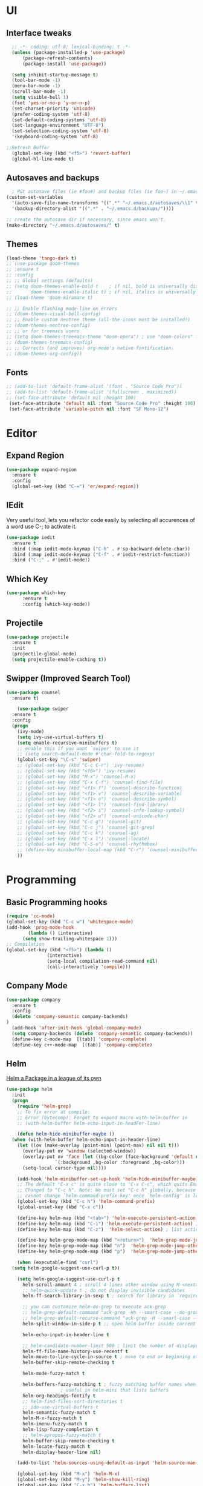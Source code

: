 * UI
** Interface tweaks
#+begin_src emacs-lisp
    ;; -*- coding: utf-8; lexical-binding: t -*-
    (unless (package-installed-p 'use-package)
	    (package-refresh-contents)
	    (package-install 'use-package))

    (setq inhibit-startup-message t)
    (tool-bar-mode -1)
    (menu-bar-mode -1)
    (scroll-bar-mode -1)
    (setq visible-bell 1)
    (fset 'yes-or-no-p 'y-or-n-p)
    (set-charset-priority 'unicode)
    (prefer-coding-system 'utf-8)
    (set-default-coding-systems 'utf-8)
    (set-language-environment "UTF-8")
    (set-selection-coding-system 'utf-8)
    '(keyboard-coding-system 'utf-8)

  ;;Refresh Buffer
    (global-set-key (kbd "<f5>") 'revert-buffer)
    (global-hl-line-mode t)
  #+end_src
** Autosaves and backups
#+begin_src emacs-lisp
  ; Put autosave files (ie #foo#) and backup files (ie foo~) in ~/.emacs.d/.
(custom-set-variables
  '(auto-save-file-name-transforms '((".*" "~/.emacs.d/autosaves/\\1" t)))
  '(backup-directory-alist '((".*" . "~/.emacs.d/backups/"))))

;; create the autosave dir if necessary, since emacs won't.
(make-directory "~/.emacs.d/autosaves/" t)

#+end_src
** Themes
#+begin_src emacs-lisp
  (load-theme 'tango-dark t)
  ;; (use-package doom-themes
  ;; :ensure t
  ;; :config
  ;; ;; Global settings (defaults)
  ;; (setq doom-themes-enable-bold t    ; if nil, bold is universally disabled
  ;;       doom-themes-enable-italic t) ; if nil, italics is universally disabled
  ;; (load-theme 'doom-miramare t)

  ;; ;; Enable flashing mode-line on errors
  ;; (doom-themes-visual-bell-config)
  ;; ;; Enable custom neotree theme (all-the-icons must be installed!)
  ;; (doom-themes-neotree-config)
  ;; ;; or for treemacs users
  ;; (setq doom-themes-treemacs-theme "doom-opera") ; use "doom-colors" for less minimal icon theme
  ;; (doom-themes-treemacs-config)
  ;; ;; Corrects (and improves) org-mode's native fontification.
  ;; (doom-themes-org-config))
#+end_src

** Fonts
#+BEGIN_SRC emacs-lisp
 ;; (add-to-list 'default-frame-alist '(font . "Source Code Pro"))
 ;; (add-to-list 'default-frame-alist '(fullscreen . maximized))
 ;; (set-face-attribute 'default nil :height 100)
  (set-face-attribute 'default nil :font "Source Code Pro" :height 100)
  (set-face-attribute 'variable-pitch nil :font "SF Mono-12")
#+END_SRC


* Editor
** Expand Region
#+begin_src emacs-lisp
  (use-package expand-region
    :ensure t
    :config
    (global-set-key (kbd "C-=") 'er/expand-region))
#+end_src
** IEdit
Very useful tool, lets you refactor code easily by selecting all accurences of a word
use C-; to activate it.
#+begin_src emacs-lisp
  (use-package iedit
    :ensure t
    :bind (:map iedit-mode-keymap ("C-h" . #'sp-backward-delete-char))
    :bind (:map iedit-mode-keymap ("C-f" . #'iedit-restrict-function))
    :bind ("C-;" . #'iedit-mode))
#+end_src
** Which Key
#+begin_src emacs-lisp
(use-package which-key
      :ensure t
      :config (which-key-mode))
#+end_src

** Projectile
#+BEGIN_SRC emacs-lisp
  (use-package projectile
    :ensure t
    :init
    (projectile-global-mode)
    (setq projectile-enable-caching t))
#+END_SRC
** Swipper (Improved Search Tool)
#+begin_src emacs-lisp
  (use-package counsel
	:ensure t)

      (use-package swiper
	:ensure t
	:config
	(progn
	  (ivy-mode)
	  (setq ivy-use-virtual-buffers t)
	  (setq enable-recursive-minibuffers t)
	  ;; enable this if you want `swiper' to use it
	  ;; (setq search-default-mode #'char-fold-to-regexp)
	  (global-set-key "\C-s" 'swiper)
	  ;; (global-set-key (kbd "C-c C-r") 'ivy-resume)
	  ;; (global-set-key (kbd "<f6>") 'ivy-resume)
	  ;; (global-set-key (kbd "M-x") 'counsel-M-x)
	  ;; (global-set-key (kbd "C-x C-f") 'counsel-find-file)
	  ;; (global-set-key (kbd "<f1> f") 'counsel-describe-function)
	  ;; (global-set-key (kbd "<f1> v") 'counsel-describe-variable)
	  ;; (global-set-key (kbd "<f1> o") 'counsel-describe-symbol)
	  ;; (global-set-key (kbd "<f1> l") 'counsel-find-library)
	  ;; (global-set-key (kbd "<f2> i") 'counsel-info-lookup-symbol)
	  ;; (global-set-key (kbd "<f2> u") 'counsel-unicode-char)
	  ;; (global-set-key (kbd "C-c g") 'counsel-git)
	  ;; (global-set-key (kbd "C-c j") 'counsel-git-grep)
	  ;; (global-set-key (kbd "C-c k") 'counsel-ag)
	  ;; (global-set-key (kbd "C-x l") 'counsel-locate)
	  ;; (global-set-key (kbd "C-S-o") 'counsel-rhythmbox)
	  ;; (define-key minibuffer-local-map (kbd "C-r") 'counsel-minibuffer-history)
	  ))
#+end_src


* Programming
** Basic Programming hooks
#+BEGIN_SRC emacs-lisp
  (require 'cc-mode)
  (global-set-key (kbd "C-c w") 'whitespace-mode)
  (add-hook 'prog-mode-hook
	      (lambda () (interactive)
		(setq show-trailing-whitespace 1)))
  ;; Compilation
  (global-set-key (kbd "<f5>") (lambda ()
				 (interactive)
				 (setq-local compilation-read-command nil)
				 (call-interactively 'compile)))
#+END_SRC
** Company Mode
#+BEGIN_SRC emacs-lisp
  (use-package company
    :ensure t
    :config
    (delete 'company-semantic company-backends)
  )
    (add-hook 'after-init-hook 'global-company-mode)
    (setq company-backends (delete 'company-semantic company-backends))
    (define-key c-mode-map  [(tab)] 'company-complete)
    (define-key c++-mode-map  [(tab)] 'company-complete)
#+END_SRC

** Helm
[[https://tuhdo.github.io/helm-intro.html][Helm a Package in a league of its own]]
#+BEGIN_SRC emacs-lisp
  (use-package helm
    :init
    (progn
      (require 'helm-grep)
      ;; To fix error at compile:
      ;; Error (bytecomp): Forgot to expand macro with-helm-buffer in
      ;; (with-helm-buffer helm-echo-input-in-headFer-line)

      (defun helm-hide-minibuffer-maybe ()
	(when (with-helm-buffer helm-echo-input-in-header-line)
	  (let ((ov (make-overlay (point-min) (point-max) nil nil t)))
	    (overlay-put ov 'window (selected-window))
	    (overlay-put ov 'face (let ((bg-color (face-background 'default nil)))
				    `(:background ,bg-color :foreground ,bg-color)))
	    (setq-local cursor-type nil))))

      (add-hook 'helm-minibuffer-set-up-hook 'helm-hide-minibuffer-maybe)
      ;; The default "C-x c" is quite close to "C-x C-c", which quits Emacs.
      ;; Changed to "C-c h". Note: We must set "C-c h" globally, because we
      ;; cannot change `helm-command-prefix-key' once `helm-config' is loaded.
      (global-set-key (kbd "C-c h") 'helm-command-prefix)
      (global-unset-key (kbd "C-x c"))

      (define-key helm-map (kbd "<tab>") 'helm-execute-persistent-action) ; rebihnd tab to do persistent action
      (define-key helm-map (kbd "C-i") 'helm-execute-persistent-action) ; make TAB works in terminal
      (define-key helm-map (kbd "C-z")  'helm-select-action) ; list actions using C-z

      (define-key helm-grep-mode-map (kbd "<return>")  'helm-grep-mode-jump-other-window)
      (define-key helm-grep-mode-map (kbd "n")  'helm-grep-mode-jump-other-window-forward)
      (define-key helm-grep-mode-map (kbd "p")  'helm-grep-mode-jump-other-window-backward)

      (when (executable-find "curl")
	(setq helm-google-suggest-use-curl-p t))

      (setq helm-google-suggest-use-curl-p t
	    helm-scroll-amount 4 ; scroll 4 lines other window using M-<next>/M-<prior>
	    ;; helm-quick-update t ; do not display invisible candidates
	    helm-ff-search-library-in-sexp t ; search for library in `require' and `declare-function' sexp.

	    ;; you can customize helm-do-grep to execute ack-grep
	    ;; helm-grep-default-command "ack-grep -Hn --smart-case --no-group --no-color %e %p %f"
	    ;; helm-grep-default-recurse-command "ack-grep -H --smart-case --no-group --no-color %e %p %f"
	    helm-split-window-in-side-p t ;; open helm buffer inside current window, not occupy whole other window

	    helm-echo-input-in-header-line t

	    ;; helm-candidate-number-limit 500 ; limit the number of displayed canidates
	    helm-ff-file-name-history-use-recentf t
	    helm-move-to-line-cycle-in-source t ; move to end or beginning of source when reaching top or bottom of source.
	    helm-buffer-skip-remote-checking t

	    helm-mode-fuzzy-match t

	    helm-buffers-fuzzy-matching t ; fuzzy matching buffer names when non-nil
					  ; useful in helm-mini that lists buffers
	    helm-org-headings-fontify t
	    ;; helm-find-files-sort-directories t
	    ;; ido-use-virtual-buffers t
	    helm-semantic-fuzzy-match t
	    helm-M-x-fuzzy-match t
	    helm-imenu-fuzzy-match t
	    helm-lisp-fuzzy-completion t
	    ;; helm-apropos-fuzzy-match t
	    helm-buffer-skip-remote-checking t
	    helm-locate-fuzzy-match t
	    helm-display-header-line nil)

      (add-to-list 'helm-sources-using-default-as-input 'helm-source-man-pages)

      (global-set-key (kbd "M-x") 'helm-M-x)
      (global-set-key (kbd "M-y") 'helm-show-kill-ring)
      (global-set-key (kbd "C-x b") 'helm-buffers-list)
      (global-set-key (kbd "C-x C-f") 'helm-find-files)
      (global-set-key (kbd "C-c r") 'helm-recentf)
      (global-set-key (kbd "C-h SPC") 'helm-all-mark-rings)
      (global-set-key (kbd "C-c h o") 'helm-occur)
      (global-set-key (kbd "C-c h o") 'helm-occur)

      (global-set-key (kbd "C-c h w") 'helm-wikipedia-suggest)
      (global-set-key (kbd "C-c h g") 'helm-google-suggest)

      (global-set-key (kbd "C-c h x") 'helm-register)
      ;; (global-set-key (kbd "C-x r j") 'jump-to-register)

      (define-key 'help-command (kbd "C-f") 'helm-apropos)
      (define-key 'help-command (kbd "r") 'helm-info-emacs)
      (define-key 'help-command (kbd "C-l") 'helm-locate-library)

      ;; use helm to list eshell history
      (add-hook 'eshell-mode-hook
		#'(lambda ()
		    (define-key eshell-mode-map (kbd "M-l")  'helm-eshell-history)))

  ;;; Save current position to mark ring
      (add-hook 'helm-goto-line-before-hook 'helm-save-current-pos-to-mark-ring)

      ;; show minibuffer history with Helm
      (define-key minibuffer-local-map (kbd "M-p") 'helm-minibuffer-history)
      (define-key minibuffer-local-map (kbd "M-n") 'helm-minibuffer-history)

      (define-key global-map [remap find-tag] 'helm-etags-select)

      (define-key global-map [remap list-buffers] 'helm-buffers-list)

      ;;;;;;;;;;;;;;;;;;;;;;;;;;;;;;;;;;;;;;;;
      ;; PACKAGE: helm-swoop                ;;
      ;;;;;;;;;;;;;;;;;;;;;;;;;;;;;;;;;;;;;;;;
      ;; Locate the helm-swoop folder to your path
      (use-package helm-swoop
	:bind (("C-c h o" . helm-swoop)
	       ("C-c s" . helm-multi-swoop-all))
	:config
	;; When doing isearch, hand the word over to helm-swoop
	(define-key isearch-mode-map (kbd "M-i") 'helm-swoop-from-isearch)

	;; From helm-swoop to helm-multi-swoop-all
	(define-key helm-swoop-map (kbd "M-i") 'helm-multi-swoop-all-from-helm-swoop)

	;; Save buffer when helm-multi-swoop-edit complete
	(setq helm-multi-swoop-edit-save t)

	;; If this value is t, split window inside the current window
	(setq helm-swoop-split-with-multiple-windows t)

	;; Split direcion. 'split-window-vertically or 'split-window-horizontally
	(setq helm-swoop-split-direction 'split-window-vertically)

	;; If nil, you can slightly boost invoke speed in exchange for text color
	(setq helm-swoop-speed-or-color t))

      (helm-mode 1)
       (use-package helm-projectile
         :ensure t
         :init
         (helm-projectile-on)
         (setq projectile-completion-system 'helm)
         (setq projectile-i
	      ndexing-method 'alien))
      ))

#+END_SRC

** Smartparens
#+begin_src emacs-lisp
    (use-package  smartparens
      :ensure t
      :config
      (use-package smartparens-config))
#+end_src
** Rainbow Delimiters
#+begin_src emacs-lisp
  (use-package rainbow-delimiters
    :ensure t)
#+end_src
** Yasnippet
- Used for using snippets for for loops, main declarations etc
#+begin_src emacs-lisp
    (use-package yasnippet
      :ensure t
      :config
      (setq yas-snippet-dir '(~/.emacs.d/plugins/yasnippet))
      (yas-global-mode 1))
#+end_src


* Better Matching funcs
#+begin_src emacs-lisp
  ;; better matching for finding buffers
  ;; (setq ido-enable-flex-matching t)
  ;; (setq ido-everywhere t)
  ;; (ido-mode 1)
  ;; (defalias 'list-buffers 'ibuffer)
#+end_src

* Programming Languages
** Configuring modes for extensions 
#+begin_src emacs-lisp
	  ;;Add extensions
	  (setq auto-mode-alist
		(append
		 '(("\\.cpp$"   . c++-mode)
		  ("\\.hpp$"    . c++-mode)
		  ("\\.c$"      . c++-mode)
		  ("\\.h$"      . c++-mode)
		  ("\\.inl$"    . c++-mode)
		  ("\\.hpp$"    . c++-mode)
		  ("\\.txt$"    . indented-text-mode)
		  ("\\.lua$"    . lua-mode))
		 auto-mode-alist))
#+end_src
** C++ Mode
#+begin_src emacs-lisp
  (require 'cc-mode)

   (defconst ry-c-style
   '((c-electric-pound-behavior . nil)
    (c-tab-always-indent       . t)
    (c-hanging-braces-alist    . ((class-open)
				     (class-close)
				     (defun-open)
				     (defun-close)
				     (inline-open)
				     (inline-close)
				     (brace-list-open)
				     (brace-list-close)
				     (brace-list-intro)
				     (brace-list-entry)
				     (block-open)
				     (block-close)
				     (substatement-open)
				     (state-case-open)
				     (class-open)))
     (c-hanging-colons-alist    . ((inher-intro)
				  (case-label)
				  (label)
				  (access-label)
				  (access-key)
				  (member-init-intro)))
     (c-cleanup-list            . (scope-operator
				  list-close-comma
				  defun-close-semi))
     (c-offsets-alist           . ((arglist-close         . c-lineup-arglist)
				  (label                 . -4)
				  (access-label          . -4)
				  (substatement-open     . 0)
				  (statement-case-intro  . 0)
				  (statement-case-open   . 4)
				  (statement-block-intro . c-lineup-for)
				  (block-open            . c-lineup-assignments)
				  (statement-cont        . (c-lineup-assignments 4))
				  (inexpr-class          . c-lineup-arglist-intro-after-paren)
				  (case-label            . 4)
				  (block-open            . 0)
				  (inline-open           . 0)
				  (innamespace           . 0)
				  (topmost-intro-cont    . 0) ; recently changed
				  (knr-argdecl-intro     . -4)
				  (brace-entry-open      . c-lineup-assignments)
				  (brace-list-open       . (c-lineup-arglist-intro-after-paren c-lineup-assignments))
				  (brace-list-open       . (c-lineup-assignments 0))
				  (brace-list-open	 . 0)
				  (brace-list-intro      . 4)
				  (brace-list-entry      . 0)
				  (brace-list-close      . 0)))
	  (c-echo-syntactic-information-p . t))
	  "ry-c-style")

  (defun ry-c-style-hook-notabs ()
	  (c-add-style "ryc" ry-c-style t)
	  (setq tab-width 4)
	  (c-set-offset 'innamespace 0)
	  (c-toggle-auto-hungry-state 1)
	  (setq c-hanging-semi&comma-criteria '((lambda () 'stop)))
	  (setq electric-pair-inhibit-predicate
		(lambda (c)
		  (if (char-equal c ?\') t (electric-pair-default-inhibit c))))
	  (sp-pair "'" nil :actions :rem)
	  (setq sp-highlight-pair-overlay nil)
	  (defadvice align-regexp (around align-regexp-with-spaces activate)
	    (let ((indent-tabs-mode nil))
	      ad-do-it)))

	(defun psj-c-style-gl ()
	(setq indent-tabs-mode 'only)
	(defadvice align-regexp (around align-regexp-with-spaces activate)
	  (let ((indent-tabs-mode nil))
	    ad-do-it)))

  (defun my-move-function-up ()
      "Move current function up."
      (interactive)
      (save-excursion
	(c-mark-function)
	(let ((fun-beg (point))
	      (fun-end (mark)))
	  (transpose-regions (progn
			       (c-beginning-of-defun 1)
			       (point))
			     (progn
			       (c-end-of-defun 1)
			       (point))
			     fun-beg fun-end))))

  (defun my-move-function-down ()
      "Move current function down."
      (interactive)
      (save-excursion
	(c-mark-function)
	(let ((fun-beg (point))
	      (fun-end (mark)))
	  (transpose-regions fun-beg fun-end
			     (progn
			       (c-beginning-of-defun -1)
			       (point))
			     (progn
			       (c-end-of-defun 1)
			       (point))))))


  (add-hook 'c-mode-common-hook 'ry-c-style-hook-notabs)
  (add-hook 'c-mode-common-hook 'psj-c-style-gl)
  (add-hook 'c-mode-hook 'display-line-numbers-mode)
  (add-hook 'c++-mode-hook 'display-line-numbers-mode)
  (add-hook 'c-mode-common-hook #'rainbow-delimiters-mode)
  ;;Disable word wrapping
  (add-hook 'c-mode-common-hook 'toggle-truncate-lines nil)
  ;;TODO: This messes up previous tab setup
  ;;(add-hook 'c-mode-common-hook #'smartparens-config)

  ;; jump between .cpp and .h
  (add-hook 'c-mode-common-hook
	    (lambda() 
	      (local-set-key  (kbd "C-c m d") 'ff-find-other-file)))


#+end_src
* Org Mode
#+begin_src emacs-lisp
  (require 'org-tempo)
  (use-package org
    :hook ((org-mode . visual-line-mode) (org-mode . pt/org-mode-hook))
    :hook ((org-src-mode . display-line-numbers-mode)
	   (org-src-mode . pt/disable-elisp-checking))
    :bind (("C-c o c" . org-capture)
	   ("C-c o a" . org-agenda)
	   ("C-c o A" . consult-org-agenda)
	   :map org-mode-map
	   ("M-<left>" . nil)
	   ("M-<right>" . nil)
	   ("C-c c" . #'org-mode-insert-code)
	   ("C-c a f" . #'org-shifttab)
	   ("C-c a S" . #'zero-width))
    :custom
    (org-adapt-indentation nil)
    (org-directory "~/txt")
    (org-special-ctrl-a/e t)

    (org-default-notes-file (concat org-directory "/notes.org"))
    (org-return-follows-link t)
    (org-src-ask-before-returning-to-edit-buffer nil "org-src is kinda needy out of the box")
    (org-src-window-setup 'current-window)
    (org-agenda-files (list (concat org-directory "/todo.org")))
    (org-pretty-entities t)

    :config
    (defun pt/org-mode-hook ())
    (defun make-inserter (c) '(lambda () (interactive) (insert-char c)))
    (defun zero-width () (interactive) (insert "​"))

    (defun pt/disable-elisp-checking ()
      (flymake-mode nil))
    (defun org-mode-insert-code ()
      "Like markdown-insert-code, but for org instead."
      (interactive)
      (org-emphasize ?~)))

  (use-package org-modern
    :ensure t
    :config (global-org-modern-mode)
    :custom (org-modern-variable-pitch nil))

  (use-package org-superstar
    :ensure t
    :hook (org-mode . org-superstar-mode)
    :config (org-superstar-configure-like-org-bullets))

  (setq org-src-tab-acts-natively t)
      #+end_src

* Window Management
#+begin_src emacs-lisp
;;window management
(global-set-key (kbd "M-<right>") 'windmove-right)
(global-set-key (kbd "M-<left>") 'windmove-left)
(global-set-key (kbd "M-<up>") 'windmove-up)
(global-set-key (kbd "M-<down>") 'windmove-down)
#+end_src
